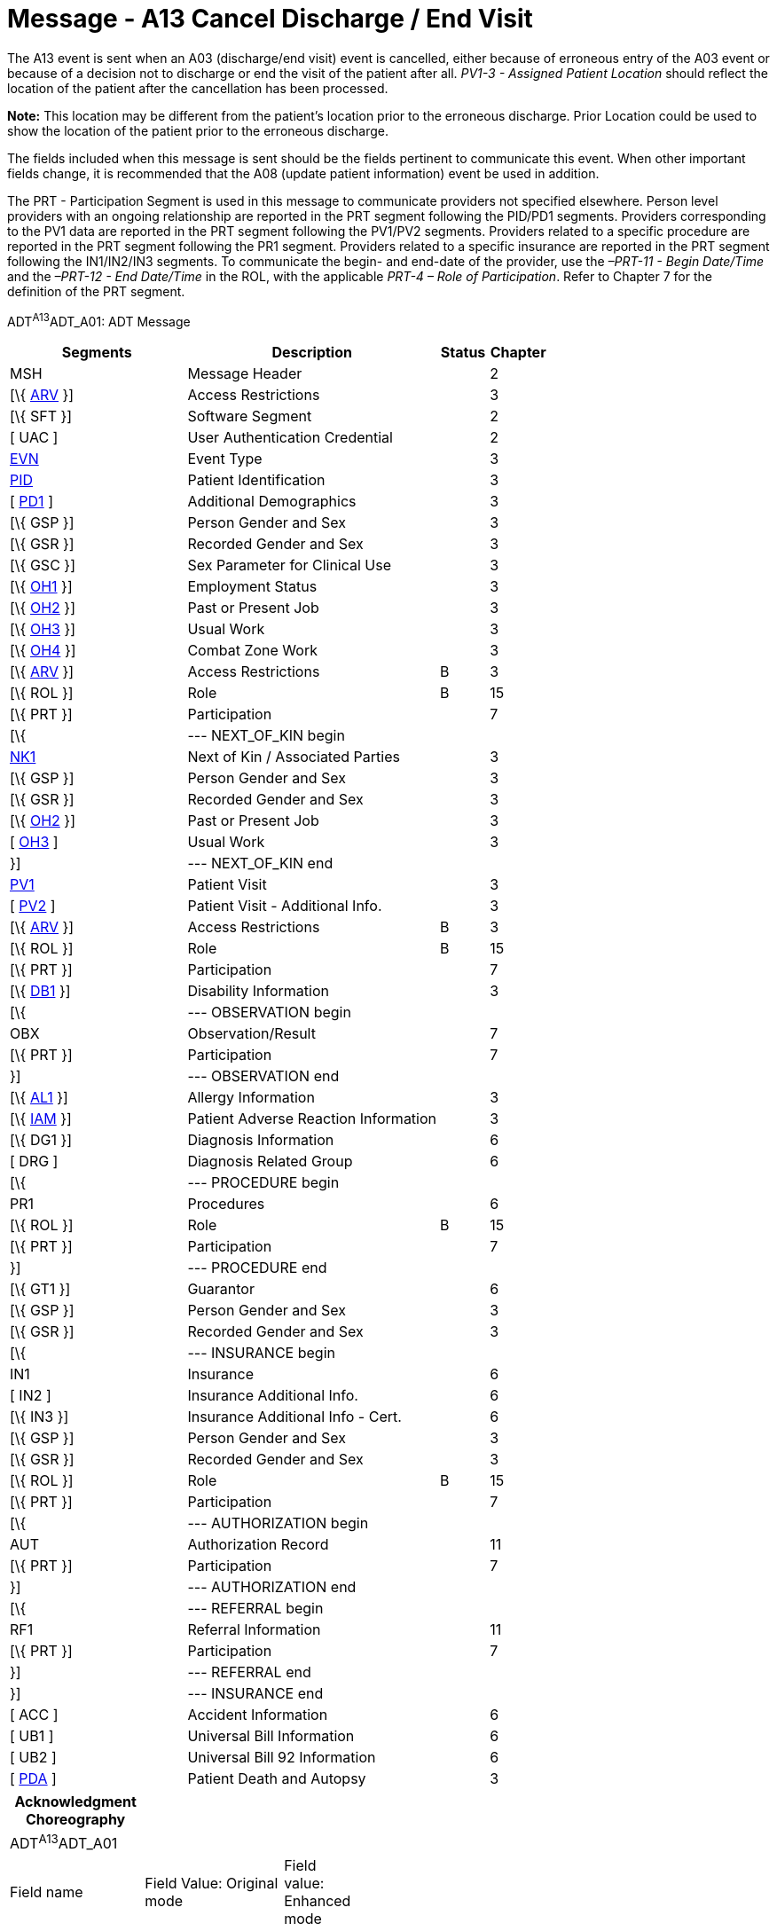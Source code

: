 = Message - A13 Cancel Discharge / End Visit
:render_as: Message Page
:v291_section: 3.3.13

The A13 event is sent when an A03 (discharge/end visit) event is cancelled, either because of erroneous entry of the A03 event or because of a decision not to discharge or end the visit of the patient after all. _PV1-3 - Assigned Patient Location_ should reflect the location of the patient after the cancellation has been processed.

*Note:* This location may be different from the patient's location prior to the erroneous discharge. Prior Location could be used to show the location of the patient prior to the erroneous discharge.

The fields included when this message is sent should be the fields pertinent to communicate this event. When other important fields change, it is recommended that the A08 (update patient information) event be used in addition.

The PRT - Participation Segment is used in this message to communicate providers not specified elsewhere. Person level providers with an ongoing relationship are reported in the PRT segment following the PID/PD1 segments. Providers corresponding to the PV1 data are reported in the PRT segment following the PV1/PV2 segments. Providers related to a specific procedure are reported in the PRT segment following the PR1 segment. Providers related to a specific insurance are reported in the PRT segment following the IN1/IN2/IN3 segments. To communicate the begin- and end-date of the provider, use the _–PRT-11 - Begin Date/Time_ and the _–PRT-12 - End Date/Time_ in the ROL, with the applicable _PRT-4 – Role of Participation_. Refer to Chapter 7 for the definition of the PRT segment.

ADT^A13^ADT_A01: ADT Message

[width="100%",cols="33%,47%,9%,11%",options="header",]

|===

|Segments |Description |Status |Chapter

|MSH |Message Header | |2

|[\{ link:++#arv---access-restrictions-segment++[ARV] }] |Access Restrictions | |3

|[\{ SFT }] |Software Segment | |2

|[ UAC ] |User Authentication Credential | |2

|file:///D:\Eigene%20Dateien\2018\HL7\Standards\v2.9%20May\716%20-%20New.doc##EVN[EVN] |Event Type | |3

|file:///D:\Eigene%20Dateien\2018\HL7\Standards\v2.9%20May\716%20-%20New.doc##PID[PID] |Patient Identification | |3

|[ file:///D:\Eigene%20Dateien\2018\HL7\Standards\v2.9%20May\716%20-%20New.doc##PD1[PD1] ] |Additional Demographics | |3

|[\{ GSP }] |Person Gender and Sex | |3

|[\{ GSR }] |Recorded Gender and Sex | |3

|[\{ GSC }] |Sex Parameter for Clinical Use | |3

|[\{ link:++#oh1---person-employment-status-segment++[OH1] }] |Employment Status | |3

|[\{ link:++#oh2---past-or-present-job-segment++[OH2] }] |Past or Present Job | |3

|[\{ link:++#oh3---usual-work-segment++[OH3] }] |Usual Work | |3

|[\{ link:++#oh4---combat-zone-work-segment++[OH4] }] |Combat Zone Work | |3

|[\{ link:++#arv---access-restrictions-segment++[ARV] }] |Access Restrictions |B |3

|[\{ ROL }] |Role |B |15

|[\{ PRT }] |Participation | |7

|[\{ |--- NEXT_OF_KIN begin | |

|file:///D:\Eigene%20Dateien\2018\HL7\Standards\v2.9%20May\716%20-%20New.doc##NK1[NK1] |Next of Kin / Associated Parties | |3

|[\{ GSP }] |Person Gender and Sex | |3

|[\{ GSR }] |Recorded Gender and Sex | |3

|[\{ link:++#oh2---past-or-present-job-segment++[OH2] }] |Past or Present Job | |3

|[ link:++#oh3---usual-work-segment++[OH3] ] |Usual Work | |3

|}] |--- NEXT_OF_KIN end | |

|file:///D:\Eigene%20Dateien\2018\HL7\Standards\v2.9%20May\716%20-%20New.doc##PV1[PV1] |Patient Visit | |3

|[ file:///D:\Eigene%20Dateien\2018\HL7\Standards\v2.9%20May\716%20-%20New.doc##PV2[PV2] ] |Patient Visit - Additional Info. | |3

|[\{ link:++#arv---access-restrictions-segment++[ARV] }] |Access Restrictions |B |3

|[\{ ROL }] |Role |B |15

|[\{ PRT }] |Participation | |7

|[\{ file:///D:\Eigene%20Dateien\2018\HL7\Standards\v2.9%20May\716%20-%20New.doc##DB1[DB1] }] |Disability Information | |3

|[\{ |--- OBSERVATION begin | |

|OBX |Observation/Result | |7

|[\{ PRT }] |Participation | |7

|}] |--- OBSERVATION end | |

|[\{ file:///D:\Eigene%20Dateien\2018\HL7\Standards\v2.9%20May\716%20-%20New.doc##AL1[AL1] }] |Allergy Information | |3

|[\{ link:++#iam---patient-adverse-reaction-information-segment++[IAM] }] |Patient Adverse Reaction Information | |3

|[\{ DG1 }] |Diagnosis Information | |6

|[ DRG ] |Diagnosis Related Group | |6

|[\{ |--- PROCEDURE begin | |

|PR1 |Procedures | |6

|[\{ ROL }] |Role |B |15

|[\{ PRT }] |Participation | |7

|}] |--- PROCEDURE end | |

|[\{ GT1 }] |Guarantor | |6

|[\{ GSP }] |Person Gender and Sex | |3

|[\{ GSR }] |Recorded Gender and Sex | |3

|[\{ |--- INSURANCE begin | |

|IN1 |Insurance | |6

|[ IN2 ] |Insurance Additional Info. | |6

|[\{ IN3 }] |Insurance Additional Info - Cert. | |6

|[\{ GSP }] |Person Gender and Sex | |3

|[\{ GSR }] |Recorded Gender and Sex | |3

|[\{ ROL }] |Role |B |15

|[\{ PRT }] |Participation | |7

|[\{ |--- AUTHORIZATION begin | |

|AUT |Authorization Record | |11

|[\{ PRT }] |Participation | |7

|}] |--- AUTHORIZATION end | |

|[\{ |--- REFERRAL begin | |

|RF1 |Referral Information | |11

|[\{ PRT }] |Participation | |7

|}] |--- REFERRAL end | |

|}] |--- INSURANCE end | |

|[ ACC ] |Accident Information | |6

|[ UB1 ] |Universal Bill Information | |6

|[ UB2 ] |Universal Bill 92 Information | |6

|[ file:///D:\Eigene%20Dateien\2018\HL7\Standards\v2.9%20May\716%20-%20New.doc##PDA[PDA] ] |Patient Death and Autopsy | |3

|===

[width="100%",cols="18%,19%,4%,17%,21%,21%",options="header",]

|===

|Acknowledgment Choreography | | | | |

|ADT^A13^ADT_A01 | | | | |

|Field name |Field Value: Original mode |Field value: Enhanced mode | | |

|MSH.15 |Blank |NE |AL, SU, ER |NE |AL, SU, ER

|MSH.16 |Blank |NE |NE |AL, SU, ER |AL, SU, ER

|Immediate Ack |- |- |ACK^A13^ACK |- |ACK^A13^ACK

|Application Ack |ADT^A13^ADT_A01 |- |- |ACK^A13^ACK |ACK^A13^ACK

|===

ACK^A13^ACK: General Acknowledgment

[width="100%",cols="33%,47%,9%,11%",options="header",]

|===

|Segments |Description |Status |Chapter

|MSH |Message Header | |2

|[\{ SFT }] |Software Segment | |2

|[ UAC ] |User Authentication Credential | |2

|MSA |Message Acknowledgment | |2

|[ \{ ERR } ] |Error | |2

|===

[width="100%",cols="23%,32%,8%,37%",options="header",]

|===

|Acknowledgment Choreography | | |

|ACK^A13^ACK | | |

|Field name |Field Value: Original mode |Field value: Enhanced mode |

|MSH.15 |Blank |NE |AL, SU, ER

|MSH.16 |Blank |NE |NE

|Immediate Ack |- |- |ACK^A13^ACK

|Application Ack |- |- |-

|===

[message-tabs, ["ADT^A13^ADT_A01", "ADT Interaction", "ACK^A13^ACK", "ACK Interaction"]]

